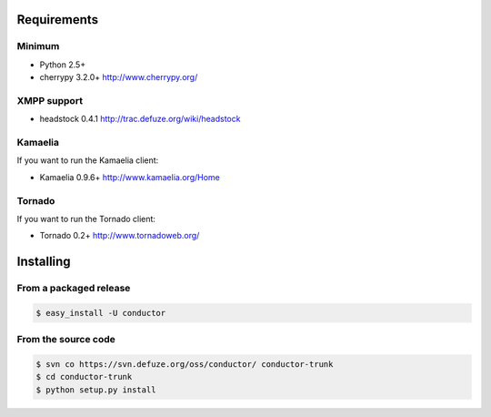 .. _getting_started:

============
Requirements
============

Minimum
=======
* Python 2.5+
* cherrypy 3.2.0+ http://www.cherrypy.org/

XMPP support
============
* headstock 0.4.1 http://trac.defuze.org/wiki/headstock

Kamaelia
========
If you want to run the Kamaelia client:

* Kamaelia 0.9.6+ http://www.kamaelia.org/Home

Tornado
=======
If you want to run the Tornado client:

* Tornado 0.2+ http://www.tornadoweb.org/

==========
Installing
==========

From a packaged release
=======================

.. code-block:: bash 

   $ easy_install -U conductor


From the source code 
=====================

.. code-block:: bash 
   
   $ svn co https://svn.defuze.org/oss/conductor/ conductor-trunk
   $ cd conductor-trunk 
   $ python setup.py install
